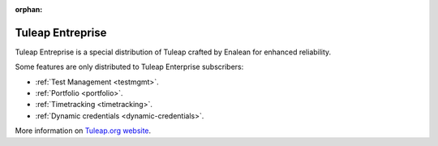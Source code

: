 :orphan:

.. _tuleap-enterprise:

Tuleap Entreprise
=================

Tuleap Entreprise is a special distribution of Tuleap crafted by Enalean for
enhanced reliability.

Some features are only distributed to Tuleap Enterprise subscribers:

* :ref:`Test Management <testmgmt>`.
* :ref:`Portfolio <portfolio>`.
* :ref:`Timetracking <timetracking>`.
* :ref:`Dynamic credentials <dynamic-credentials>`.

More information on `Tuleap.org website`_.

.. _Tuleap.org website: https://www.tuleap.org/solutions/tuleap-enterprise

